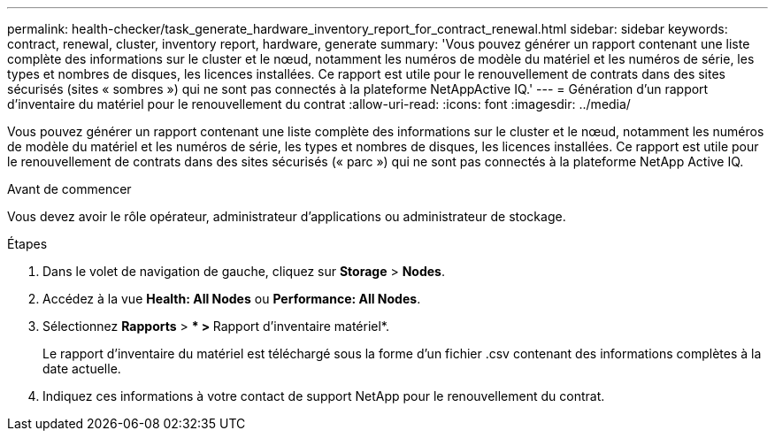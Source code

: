 ---
permalink: health-checker/task_generate_hardware_inventory_report_for_contract_renewal.html 
sidebar: sidebar 
keywords: contract, renewal, cluster, inventory report, hardware, generate 
summary: 'Vous pouvez générer un rapport contenant une liste complète des informations sur le cluster et le nœud, notamment les numéros de modèle du matériel et les numéros de série, les types et nombres de disques, les licences installées. Ce rapport est utile pour le renouvellement de contrats dans des sites sécurisés (sites « sombres ») qui ne sont pas connectés à la plateforme NetAppActive IQ.' 
---
= Génération d'un rapport d'inventaire du matériel pour le renouvellement du contrat
:allow-uri-read: 
:icons: font
:imagesdir: ../media/


[role="lead"]
Vous pouvez générer un rapport contenant une liste complète des informations sur le cluster et le nœud, notamment les numéros de modèle du matériel et les numéros de série, les types et nombres de disques, les licences installées. Ce rapport est utile pour le renouvellement de contrats dans des sites sécurisés (« parc ») qui ne sont pas connectés à la plateforme NetApp Active IQ.

.Avant de commencer
Vous devez avoir le rôle opérateur, administrateur d'applications ou administrateur de stockage.

.Étapes
. Dans le volet de navigation de gauche, cliquez sur *Storage* > *Nodes*.
. Accédez à la vue *Health: All Nodes* ou *Performance: All Nodes*.
. Sélectionnez *Rapports* > *** > **Rapport d'inventaire matériel*.
+
Le rapport d'inventaire du matériel est téléchargé sous la forme d'un fichier .csv contenant des informations complètes à la date actuelle.

. Indiquez ces informations à votre contact de support NetApp pour le renouvellement du contrat.

